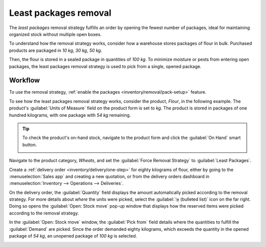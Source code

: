 ======================
Least packages removal
======================

The *least packages* removal strategy fulfills an order by opening the fewest number of packages,
ideal for maintaining organized stock without multiple open boxes.

To understand how the removal strategy works, consider how a warehouse stores packages of flour in
bulk. Purchased products are packaged in `10 kg`, `30 kg`, `50 kg`.

Then, the flour is stored in a sealed package in quantities of `100 kg`. To minimize moisture or
pests from entering open packages, the least packages removal strategy is used to pick from a
single, opened package.

.. example::
   A package of `100 kg` of flour is depleted to `54 kg` after fulfilling some orders. There are
   other packages of `100 kg` in stock.

   #. When an order for `14 kg` of flour is placed, the package of 54 kg is selected.
   #. However, if an order is placed for more than `54 kg` of flour, one of the packages of `100 kg`
      is used to fulfill the order.

Workflow
--------

To use the removal strategy, :ref:`enable the packages <inventory/removal/pack-setup>` feature.

To see how the least packages removal strategy works, consider the product, `Flour`, in the
following example. The product's :guilabel:`Units of Measure` field on the product form is set to
`kg`. The product is stored in packages of one hundred kilograms, with one package with `54 kg`
remaining.

.. tip::
   To check the product's on-hand stock, navigate to the product form and click the :guilabel:`On
   Hand` smart button.

   .. image:: least_packages/on-hand-flour.png
      :align: center
      :alt: Show on-hand stock in each package.

Navigate to the product category, `Wheats`, and set the :guilabel:`Force Removal Strategy` to
:guilabel:`Least Packages`.

.. seealso::
   :ref:`Set removal strategy on product category <inventory/routes/strategies/set>`

.. image:: least_packages/set-least-packages.png
   :align: center
   :alt: Set least packages removal strategy on the product category.

Create a :ref:`delivery order <inventory/delivery/one-step>` for eighty kilograms of flour, either
by going to the :menuselection:`Sales app` and creating a new quotation, or from the delivery orders
dashboard in :menuselection:`Inventory --> Operations --> Deliveries`.

On the delivery order, the :guilabel:`Quantity` field displays the amount automatically picked
according to the removal strategy. For more details about *where* the units were picked, select the
:guilabel:`⦙≣ (bulleted list)` icon on the far right. Doing so opens the :guilabel:`Open: Stock
move` pop-up window that displays how the reserved items were picked according to the removal
strategy.

In the :guilabel:`Open: Stock move` window, the :guilabel:`Pick from` field details where the
quantities to fulfill the :guilabel:`Demand` are picked. Since the order demanded eighty kilograms,
which exceeds the quantity in the opened package of `54 kg`, an unopened package of `100 kg` is
selected.

.. image:: least_packages/least-package.png
   :align: center
   :alt: Show which package was picked in the *Pick From* field.
